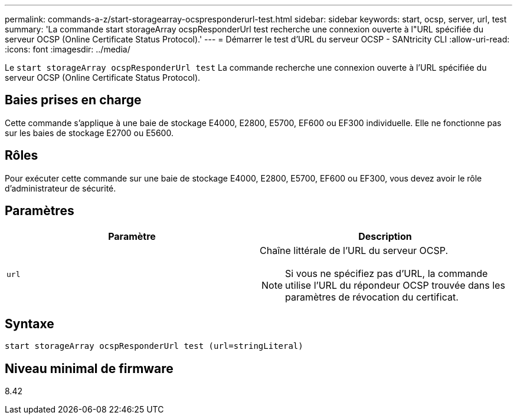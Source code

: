 ---
permalink: commands-a-z/start-storagearray-ocspresponderurl-test.html 
sidebar: sidebar 
keywords: start, ocsp, server, url, test 
summary: 'La commande start storageArray ocspResponderUrl test recherche une connexion ouverte à l"URL spécifiée du serveur OCSP (Online Certificate Status Protocol).' 
---
= Démarrer le test d'URL du serveur OCSP - SANtricity CLI
:allow-uri-read: 
:icons: font
:imagesdir: ../media/


[role="lead"]
Le `start storageArray ocspResponderUrl test` La commande recherche une connexion ouverte à l'URL spécifiée du serveur OCSP (Online Certificate Status Protocol).



== Baies prises en charge

Cette commande s'applique à une baie de stockage E4000, E2800, E5700, EF600 ou EF300 individuelle. Elle ne fonctionne pas sur les baies de stockage E2700 ou E5600.



== Rôles

Pour exécuter cette commande sur une baie de stockage E4000, E2800, E5700, EF600 ou EF300, vous devez avoir le rôle d'administrateur de sécurité.



== Paramètres

[cols="2*"]
|===
| Paramètre | Description 


 a| 
`url`
 a| 
Chaîne littérale de l'URL du serveur OCSP.

[NOTE]
====
Si vous ne spécifiez pas d'URL, la commande utilise l'URL du répondeur OCSP trouvée dans les paramètres de révocation du certificat.

====
|===


== Syntaxe

[source, cli]
----
start storageArray ocspResponderUrl test (url=stringLiteral)
----


== Niveau minimal de firmware

8.42
